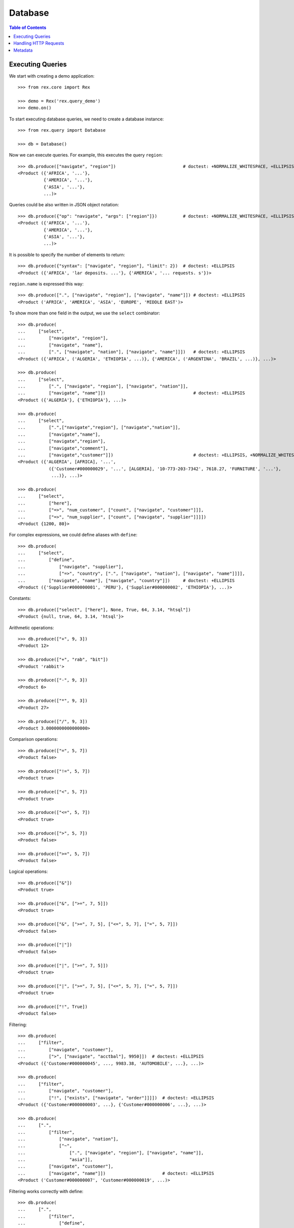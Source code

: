 ************
  Database
************

.. contents:: Table of Contents


Executing Queries
=================

We start with creating a demo application::

    >>> from rex.core import Rex

    >>> demo = Rex('rex.query_demo')
    >>> demo.on()

To start executing database queries, we need to create a database instance::

    >>> from rex.query import Database

    >>> db = Database()

Now we can execute queries.  For example, this executes the query ``region``::

    >>> db.produce(["navigate", "region"])                          # doctest: +NORMALIZE_WHITESPACE, +ELLIPSIS
    <Product ({'AFRICA', '...'},
              {'AMERICA', '...'},
              {'ASIA', '...'},
              ...)>

Queries could be also written in JSON object notation::

    >>> db.produce({"op": "navigate", "args": ["region"]})          # doctest: +NORMALIZE_WHITESPACE, +ELLIPSIS
    <Product ({'AFRICA', '...'},
              {'AMERICA', '...'},
              {'ASIA', '...'},
              ...)>

It is possible to specify the number of elements to return::

    >>> db.produce({"syntax": ["navigate", "region"], "limit": 2})  # doctest: +ELLIPSIS
    <Product ({'AFRICA', 'lar deposits. ...'}, {'AMERICA', '... requests. s'})>

``region.name`` is expressed this way::

    >>> db.produce([".", ["navigate", "region"], ["navigate", "name"]]) # doctest: +ELLIPSIS
    <Product ('AFRICA', 'AMERICA', 'ASIA', 'EUROPE', 'MIDDLE EAST')>

To show more than one field in the output, we use the ``select`` combinator::

    >>> db.produce(
    ...     ["select",
    ...         ["navigate", "region"],
    ...         ["navigate", "name"],
    ...         [".", ["navigate", "nation"], ["navigate", "name"]]])   # doctest: +ELLIPSIS
    <Product ({'AFRICA', ('ALGERIA', 'ETHIOPIA', ...)}, {'AMERICA', ('ARGENTINA', 'BRAZIL', ...)}, ...)>

    >>> db.produce(
    ...     ["select",
    ...         [".", ["navigate", "region"], ["navigate", "nation"]],
    ...         ["navigate", "name"]])                                  # doctest: +ELLIPSIS
    <Product ({'ALGERIA'}, {'ETHIOPIA'}, ...)>

    >>> db.produce(
    ...     ["select",
    ...         [".",["navigate","region"], ["navigate","nation"]],
    ...         ["navigate","name"],
    ...         ["navigate","region"],
    ...         ["navigate","comment"],
    ...         ["navigate","customer"]])                               # doctest: +ELLIPSIS, +NORMALIZE_WHITESPACE
    <Product ({'ALGERIA', [AFRICA], '...',
                ({'Customer#000000029', '...', [ALGERIA], '10-773-203-7342', 7618.27, 'FURNITURE', '...'},
                 ...)}, ...)>

    >>> db.produce(
    ...     ["select",
    ...         ["here"],
    ...         ["=>", "num_customer", ["count", ["navigate", "customer"]]],
    ...         ["=>", "num_supplier", ["count", ["navigate", "supplier"]]]])
    <Product {1200, 80}>

For complex expressions, we could define aliases with ``define``::

    >>> db.produce(
    ...     ["select",
    ...         ["define",
    ...             ["navigate", "supplier"],
    ...             ["=>", "country", [".", ["navigate", "nation"], ["navigate", "name"]]]],
    ...         ["navigate", "name"], ["navigate", "country"]])     # doctest: +ELLIPSIS
    <Product ({'Supplier#000000001', 'PERU'}, {'Supplier#000000002', 'ETHIOPIA'}, ...)>

Constants::

    >>> db.produce(["select", ["here"], None, True, 64, 3.14, "htsql"])
    <Product {null, true, 64, 3.14, 'htsql'}>

Arithmetic operations::

    >>> db.produce(["+", 9, 3])
    <Product 12>

    >>> db.produce(["+", "rab", "bit"])
    <Product 'rabbit'>

    >>> db.produce(["-", 9, 3])
    <Product 6>

    >>> db.produce(["*", 9, 3])
    <Product 27>

    >>> db.produce(["/", 9, 3])
    <Product 3.0000000000000000>

Comparison operations::

    >>> db.produce(["=", 5, 7])
    <Product false>

    >>> db.produce(["!=", 5, 7])
    <Product true>

    >>> db.produce(["<", 5, 7])
    <Product true>

    >>> db.produce(["<=", 5, 7])
    <Product true>

    >>> db.produce([">", 5, 7])
    <Product false>

    >>> db.produce([">=", 5, 7])
    <Product false>

Logical operations::

    >>> db.produce(["&"])
    <Product true>

    >>> db.produce(["&", [">=", 7, 5]])
    <Product true>

    >>> db.produce(["&", [">=", 7, 5], ["<=", 5, 7], ["=", 5, 7]])
    <Product false>

    >>> db.produce(["|"])
    <Product false>

    >>> db.produce(["|", [">=", 7, 5]])
    <Product true>

    >>> db.produce(["|", [">=", 7, 5], ["<=", 5, 7], ["=", 5, 7]])
    <Product true>

    >>> db.produce(["!", True])
    <Product false>

Filtering::

    >>> db.produce(
    ...     ["filter",
    ...         ["navigate", "customer"],
    ...         [">", ["navigate", "acctbal"], 9950]])  # doctest: +ELLIPSIS
    <Product ({'Customer#000000045', ..., 9983.38, 'AUTOMOBILE', ...}, ...)>

    >>> db.produce(
    ...     ["filter",
    ...         ["navigate", "customer"],
    ...         ["!", ["exists", ["navigate", "order"]]]])  # doctest: +ELLIPSIS
    <Product ({'Customer#000000003', ...}, {'Customer#000000006', ...}, ...)>

    >>> db.produce(
    ...     [".",
    ...         ["filter",
    ...             ["navigate", "nation"],
    ...             ["~",
    ...                 [".", ["navigate", "region"], ["navigate", "name"]],
    ...                 "asia"]],
    ...         ["navigate", "customer"],
    ...         ["navigate", "name"]])                      # doctest: +ELLIPSIS
    <Product ('Customer#000000007', 'Customer#000000019', ...)>

Filtering works correctly with define::

    >>> db.produce(
    ...     [".",
    ...         ["filter",
    ...             ["define",
    ...                 ["navigate", "region"],
    ...                 ["=>", "nation", [".", ["navigate", "nation"], ["navigate", "name"]]]],
    ...             ["=", ["navigate", "name"], "ASIA"]],
    ...         ["navigate", "nation"]])
    <Product ('CHINA', 'INDIA', 'INDONESIA', 'JAPAN', 'VIETNAM')>

Filtering also works with identities::

    >>> db.produce(
    ...     ["filter",
    ...         ["navigate", "nation"],
    ...         ["=", ["navigate", "region"], "'MIDDLE EAST'"]])        # doctest: +ELLIPSIS
    <Product ({'EGYPT', ['MIDDLE EAST'], '...'}, ...)>

    >>> db.produce(
    ...     ["filter",
    ...         ["navigate", "lineitem"],
    ...         ["=",
    ...             [".", ["navigate", "partsupp"], ["id"]],
    ...             "'yellow white ghost lavender salmon'.'Supplier#000000069'"]])  # doctest: +ELLIPSIS
    <Product ({[3719], ['yellow white ghost lavender salmon'.'Supplier#000000069'], ...}, ...)>

A list of identities could be generated with::

    >>> db.produce(
    ...     [".",
    ...         ["navigate", "region"],
    ...         ["navigate", "id"]])
    <Product ([AFRICA], [AMERICA], [ASIA], [EUROPE], ['MIDDLE EAST'])>

Sorting::

    >>> db.produce(
    ...     ["select",
    ...         ["sort",
    ...             ["navigate", "customer"],
    ...             ["desc", ["navigate", "acctbal"]]],
    ...         ["navigate", "name"],
    ...         ["navigate", "acctbal"]])   # doctest: +ELLIPSIS
    <Product ({'Customer#000000213', 9987.71}, {'Customer#000000045', 9983.38}, ...)>

    >>> db.produce(
    ...     ["select",
    ...         ["sort",
    ...             ["navigate", "customer"],
    ...             ["desc", ["navigate", "nation"]]],
    ...         ["navigate", "name"],
    ...         ["navigate", "nation"]])   # doctest: +ELLIPSIS
    <Product ({'Customer#000000036', [VIETNAM]}, ..., {'Customer#000001197', [ALGERIA]})>

Pagination::

    >>> db.produce(
    ...     ["select",
    ...         ["take",
    ...             ["navigate", "nation"],
    ...             3],
    ...         ["navigate", "name"]])
    <Product ({'ALGERIA'}, {'ARGENTINA'}, {'BRAZIL'})>

Using query variables::

    >>> db.produce(
    ...     ["filter",
    ...         ["navigate", "nation"],
    ...         ["=", ["navigate", "region"], ["var", "region"]]],
    ...     values={'region': "'MIDDLE EAST'"}
    ... ) # doctest: +ELLIPSIS
    <Product ({'EGYPT', ['MIDDLE EAST'], '...'}, ...)>

Type conversion::

    >>> db.produce(["+", ["date", "2016-09-13"], 10])
    <Product '2016-09-23'>

Aggregates::

    >>> db.produce(
    ...     ["select",
    ...         ["filter",
    ...             ["navigate", "customer"],
    ...             ["exists", ["order"]]],
    ...         ["name"],
    ...         ["count", ["order"]],
    ...         ["sum", [".", ["order"], ["totalprice"]]]])     # doctest: +ELLIPSIS
    <Product ({'Customer#000000001', 8, 1129859.43}, {'Customer#000000002', 14, 1733607.99}, ...)>

Grouping::

    >>> db.produce(["group", ["order"], ["orderstatus"]])
    <Product ({'F'}, {'O'}, {'P'})>

Grouping and complement::

    >>> db.produce(
    ...     ["select",
    ...         ["group", ["order"], ["orderstatus"]],
    ...         ["orderstatus"],
    ...         ["order"]])     # doctest: +ELLIPSIS
    <Product ({'F', ({3, ['Customer#000000988'], 'F', ...}, ...)}, {'O', ({1, ['Customer#000000296'], 'O', ...}, ...)}, ...)>

Grouping and aggregates::

    >>> db.produce(
    ...     ["select",
    ...         ["group", ["order"], ["orderstatus"]],
    ...         ["orderstatus"],
    ...         ["count", ["order"]],
    ...         ["max", [".", ["order"], ["lineitem"], ["quantity"]]]])
    <Product ({'F', 5849, 50}, {'O', 5857, 50}, {'P', 294, 50})>


Handling HTTP Requests
======================

Queries could be submitted in an HTTP request::

    >>> from webob import Request

    >>> req = Request.blank("/", POST='{"syntax": ["region"], "format": "x-htsql/json"}')
    >>> print(db(req))       # doctest: +NORMALIZE_WHITESPACE, +ELLIPSIS
    200 OK
    ...
    {
      "region": [
        {
          "name": "AFRICA",
          "comment": "..."
        },
        ...
      ]
    }


Metadata
========

To get the structure of the database, we use the ``catalog`` command::

    >>> req = Request.blank("/", POST='["catalog"]')
    >>> print(db(req))       # doctest: +NORMALIZE_WHITESPACE, +ELLIPSIS
    200 OK
    ...
     | entity                                                                                                                                              |
     +----------+----------+------------------------------------------------------------------------------------------------------------------+------------+
     |          |          | field                                                                                                            |            |
     |          |          +---------------+---------------+--------+---------+--------+---------------+----------------+---------------------+            |
     |          |          |               |               |        |         |        |               | column         | link                |            |
     |          |          |               |               |        |         |        |               +---------+------+----------+----------+            |
     | name     | label    | label         | title         | public | partial | plural | kind          | type    | enum | target   | inverse  | identity   |
    -+----------+----------+---------------+---------------+--------+---------+--------+---------------+---------+------+----------+----------+------------+-
     | customer | Customer | name          | Name          | true   | false   | false  | column        | text    |      :          :          | name       |
     :          :          | address       | Address       | true   | false   | false  | column        | text    |      :          :          :            :
     :          :          | nation        | Nation        | true   | false   | false  | direct-link   |         :      | nation   | customer |            :
     :          :          | phone         | Phone         | true   | false   | false  | column        | text    |      :          :          :            :
     :          :          | acctbal       | Acctbal       | true   | false   | false  | column        | decimal |      :          :          :            :
    ...



